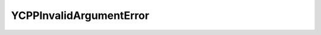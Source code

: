 YCPPInvalidArgumentError
========================


.. cpp:class:: ydk::YCPPInvalidArgumentError : public YCPPError

    Use the msg for the error.

    .. cpp:function:: YCPPInvalidArgumentError(const std::string& msg)
